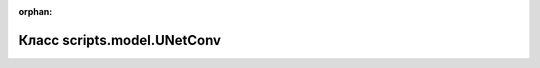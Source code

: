 .. meta::84636b33aab47b23b5e60ecfbf7be58cbd940ee201e62f2f7e8f7593c6e0a845d4c2ecd81f0d3eba60b9d3365d8a6e550f37432dcaa492cdeebae086fbba05e6

:orphan:

.. title:: Globalizer: Класс scripts.model.UNetConv

Класс scripts.model.UNetConv
============================

.. container:: doxygen-content

   
   .. raw:: html
     :file: classscripts_1_1model_1_1_u_net_conv.html
